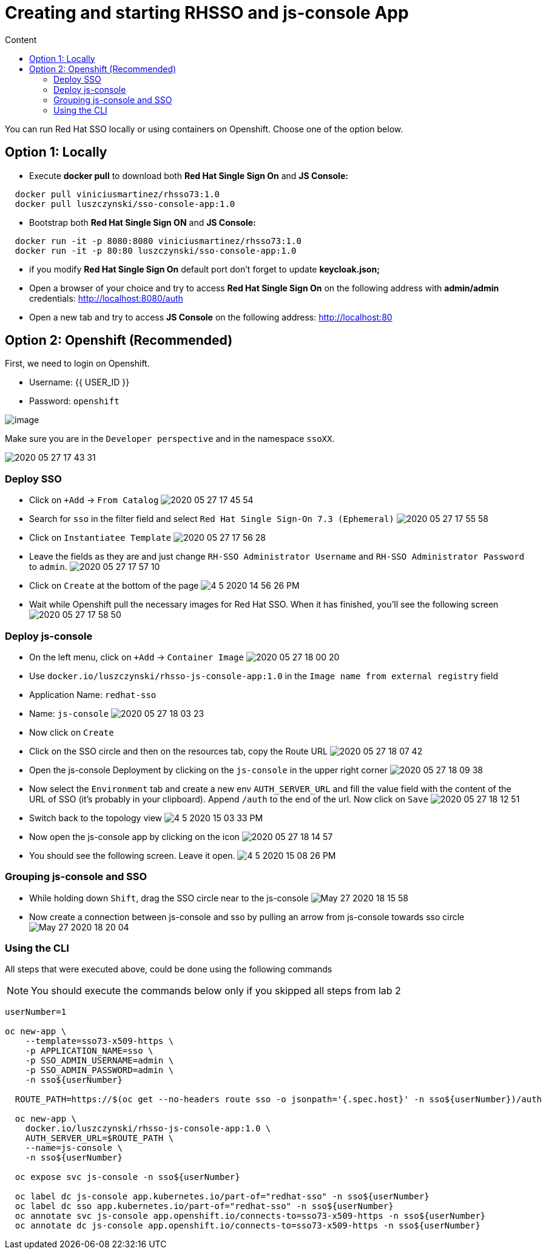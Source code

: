 = Creating and starting RHSSO and js-console App
:imagesdir: images
:toc:
:toc-title: Content
:linkattrs:

You can run Red Hat SSO locally or using containers on Openshift. Choose one of the option below.

== Option 1: Locally

* Execute *docker pull* to download both **Red Hat Single Sign On** and **JS Console:**

----
  docker pull viniciusmartinez/rhsso73:1.0
  docker pull luszczynski/sso-console-app:1.0
----

* Bootstrap both **Red Hat Single Sign ON** and **JS Console:**

----
  docker run -it -p 8080:8080 viniciusmartinez/rhsso73:1.0
  docker run -it -p 80:80 luszczynski/sso-console-app:1.0
----

* if you modify **Red Hat Single Sign On** default port don't forget to update *keycloak.json;*
* Open a browser of your choice and try to access **Red Hat Single Sign On** on the following address with *admin/admin* credentials: http://localhost:8080/auth
* Open a new tab and try to access **JS Console** on the following address: http://localhost:80

== Option 2: Openshift (Recommended)

First, we need to login on Openshift.

* Username: {{ USER_ID }}
* Password: `openshift`

image:2020-05-27-17-41-42.png[image]

Make sure you are in the `Developer perspective` and in the namespace `ssoXX`.

image:2020-05-27-17-43-31.png[]

=== Deploy SSO

* Click on `+Add` -> `From Catalog`
image:2020-05-27-17-45-54.png[]
* Search for `sso` in the filter field and select `Red Hat Single Sign-On 7.3 (Ephemeral)`
image:2020-05-27-17-55-58.png[]
* Click on `Instantiatee Template`
image:2020-05-27-17-56-28.png[]
* Leave the fields as they are and just change `RH-SSO Administrator Username` and `RH-SSO Administrator Password` to `admin`.
image:2020-05-27-17-57-10.png[]
* Click on `Create` at the bottom of the page
image:4-5-2020-14-56-26-PM.png[] 
* Wait while Openshift pull the necessary images for Red Hat SSO. When it has finished, you'll see the following screen
image:2020-05-27-17-58-50.png[]

=== Deploy js-console

* On the left menu, click on `+Add` -> `Container Image`
image:2020-05-27-18-00-20.png[]
* Use `docker.io/luszczynski/rhsso-js-console-app:1.0` in the `Image name from external registry` field
* Application Name: `redhat-sso`
* Name: `js-console`
image:2020-05-27-18-03-23.png[]
* Now click on `Create`
* Click on the SSO circle and then on the resources tab, copy the Route URL
image:2020-05-27-18-07-42.png[]
* Open the js-console Deployment by clicking on the `js-console` in the upper right corner
image:2020-05-27-18-09-38.png[]
* Now select the `Environment` tab and create a new env `AUTH_SERVER_URL` and fill the value field with the content of the URL of SSO (it's probably in your clipboard). Append `/auth` to the end of the url. Now click on `Save`
image:2020-05-27-18-12-51.png[]
* Switch back to the topology view
image:4-5-2020-15-03-33-PM.png[] 
* Now open the js-console app by clicking on the icon
image:2020-05-27-18-14-57.png[]
* You should see the following screen. Leave it open.
image:4-5-2020-15-08-26-PM.png[] 

=== Grouping js-console and SSO

* While holding down `Shift`, drag the SSO circle near to the js-console
image:May-27-2020-18-15-58.gif[]
* Now create a connection between js-console and sso by pulling an arrow from js-console towards sso circle
image:May-27-2020-18-20-04.gif[]

=== Using the CLI

All steps that were executed above, could be done using the following commands

NOTE: You should execute the commands below only if you skipped all steps from lab 2

[source,bash]
----
userNumber=1

oc new-app \
    --template=sso73-x509-https \
    -p APPLICATION_NAME=sso \
    -p SSO_ADMIN_USERNAME=admin \
    -p SSO_ADMIN_PASSWORD=admin \
    -n sso${userNumber}

  ROUTE_PATH=https://$(oc get --no-headers route sso -o jsonpath='{.spec.host}' -n sso${userNumber})/auth

  oc new-app \
    docker.io/luszczynski/rhsso-js-console-app:1.0 \
    AUTH_SERVER_URL=$ROUTE_PATH \
    --name=js-console \
    -n sso${userNumber}

  oc expose svc js-console -n sso${userNumber}

  oc label dc js-console app.kubernetes.io/part-of="redhat-sso" -n sso${userNumber}
  oc label dc sso app.kubernetes.io/part-of="redhat-sso" -n sso${userNumber}
  oc annotate svc js-console app.openshift.io/connects-to=sso73-x509-https -n sso${userNumber}
  oc annotate dc js-console app.openshift.io/connects-to=sso73-x509-https -n sso${userNumber}
----